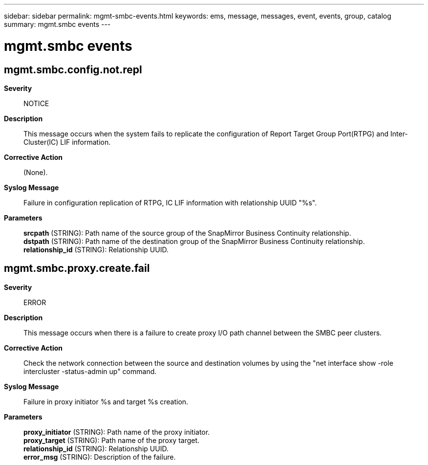 ---
sidebar: sidebar
permalink: mgmt-smbc-events.html
keywords: ems, message, messages, event, events, group, catalog
summary: mgmt.smbc events
---

= mgmt.smbc events
:toclevels: 1
:hardbreaks:
:nofooter:
:icons: font
:linkattrs:
:imagesdir: ./media/

== mgmt.smbc.config.not.repl
*Severity*::
NOTICE
*Description*::
This message occurs when the system fails to replicate the configuration of Report Target Group Port(RTPG) and Inter-Cluster(IC) LIF information.
*Corrective Action*::
(None).
*Syslog Message*::
Failure in configuration replication of RTPG, IC LIF information with relationship UUID "%s".
*Parameters*::
*srcpath* (STRING): Path name of the source group of the SnapMirror Business Continuity relationship.
*dstpath* (STRING): Path name of the destination group of the SnapMirror Business Continuity relationship.
*relationship_id* (STRING): Relationship UUID.

== mgmt.smbc.proxy.create.fail
*Severity*::
ERROR
*Description*::
This message occurs when there is a failure to create proxy I/O path channel between the SMBC peer clusters.
*Corrective Action*::
Check the network connection between the source and destination volumes by using the "net interface show -role intercluster -status-admin up" command.
*Syslog Message*::
Failure in proxy initiator %s and target %s creation.
*Parameters*::
*proxy_initiator* (STRING): Path name of the proxy initiator.
*proxy_target* (STRING): Path name of the proxy target.
*relationship_id* (STRING): Relationship UUID.
*error_msg* (STRING): Description of the failure.

